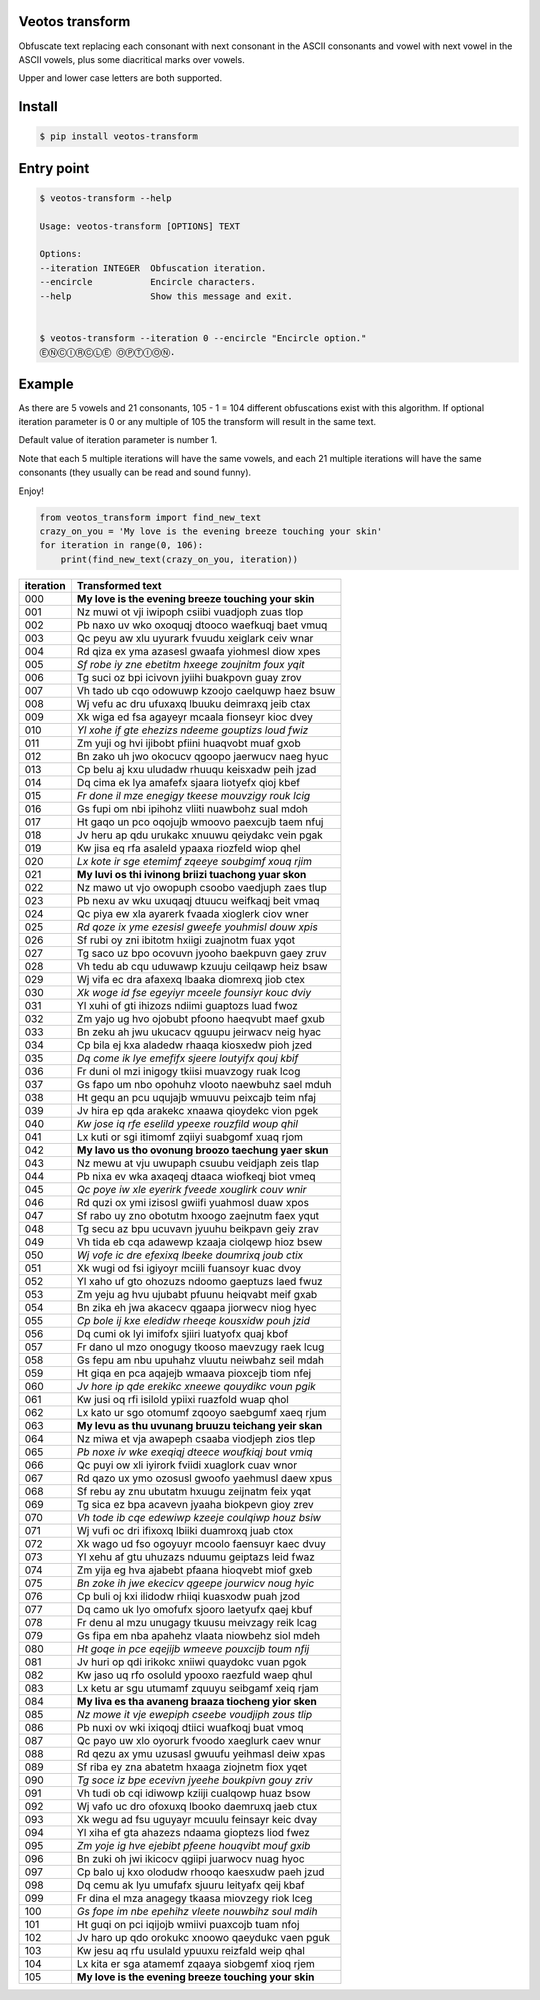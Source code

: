 Veotos transform
================

Obfuscate text replacing each consonant with next consonant in the ASCII
consonants and vowel with next vowel in the ASCII vowels, plus some
diacritical marks over vowels.

Upper and lower case letters are both supported.

Install
=======
.. code:: sh

    $ pip install veotos-transform 


Entry point
===========

.. code:: sh

   $ veotos-transform --help

   Usage: veotos-transform [OPTIONS] TEXT            
                                                   
   Options:                                          
   --iteration INTEGER  Obfuscation iteration.     
   --encircle           Encircle characters.       
   --help               Show this message and exit.


   $ veotos-transform --iteration 0 --encircle "Encircle option."
   ⒺⓃⒸⒾⓇⒸⓁⒺ ⓄⓅⓉⒾⓄⓃ.

Example
=======

As there are 5 vowels and 21 consonants, 105 - 1 = 104 different
obfuscations exist with this algorithm. If optional iteration parameter
is 0 or any multiple of 105 the transform will result in the same text.

Default value of iteration parameter is number 1.

Note that each 5 multiple iterations will have the same vowels, and each
21 multiple iterations will have the same consonants (they usually can
be read and sound funny).

Enjoy!

.. code:: python

   from veotos_transform import find_new_text
   crazy_on_you = 'My love is the evening breeze touching your skin'
   for iteration in range(0, 106):
       print(find_new_text(crazy_on_you, iteration))

========= ====================================================
iteration Transformed text
========= ====================================================
000       **My love is the evening breeze touching your skin**
001       Nz muwi ot vji iwipoph csiibi vuadjoph zuas tlop
002       Pb naxo uv wko oxoquqj dtooco waefkuqj baet vmuq
003       Qc peyu aw xlu uyurark fvuudu xeiglark ceiv wnar
004       Rd qiza ex yma azasesl gwaafa yiohmesl diow xpes
005       *Sf robe iy zne ebetitm hxeege zoujnitm foux yqit*
006       Tg suci oz bpi icivovn jyiihi buakpovn guay zrov
007       Vh tado ub cqo odowuwp kzoojo caelquwp haez bsuw
008       Wj vefu ac dru ufuxaxq lbuuku deimraxq jeib ctax
009       Xk wiga ed fsa agayeyr mcaala fionseyr kioc dvey
010       *Yl xohe if gte ehezizs ndeeme gouptizs loud fwiz*
011       Zm yuji og hvi ijibobt pfiini huaqvobt muaf gxob
012       Bn zako uh jwo okocucv qgoopo jaerwucv naeg hyuc
013       Cp belu aj kxu uludadw rhuuqu keisxadw peih jzad
014       Dq cima ek lya amafefx sjaara liotyefx qioj kbef
015       *Fr done il mze enegigy tkeese mouvzigy rouk lcig*
016       Gs fupi om nbi ipihohz vliiti nuawbohz sual mdoh
017       Ht gaqo un pco oqojujb wmoovo paexcujb taem nfuj
018       Jv heru ap qdu urukakc xnuuwu qeiydakc vein pgak
019       Kw jisa eq rfa asaleld ypaaxa riozfeld wiop qhel
020       *Lx kote ir sge etemimf zqeeye soubgimf xouq rjim*
021       **My luvi os thi ivinong briizi tuachong yuar skon**
022       Nz mawo ut vjo owopuph csoobo vaedjuph zaes tlup
023       Pb nexu av wku uxuqaqj dtuucu weifkaqj beit vmaq
024       Qc piya ew xla ayarerk fvaada xioglerk ciov wner
025       *Rd qoze ix yme ezesisl gweefe youhmisl douw xpis*
026       Sf rubi oy zni ibitotm hxiigi zuajnotm fuax yqot
027       Tg saco uz bpo ocovuvn jyooho baekpuvn gaey zruv
028       Vh tedu ab cqu uduwawp kzuuju ceilqawp heiz bsaw
029       Wj vifa ec dra afaxexq lbaaka diomrexq jiob ctex
030       *Xk woge id fse egeyiyr mceele founsiyr kouc dviy*
031       Yl xuhi of gti ihizozs ndiimi guaptozs luad fwoz
032       Zm yajo ug hvo ojobubt pfoono haeqvubt maef gxub
033       Bn zeku ah jwu ukucacv qguupu jeirwacv neig hyac
034       Cp bila ej kxa aladedw rhaaqa kiosxedw pioh jzed
035       *Dq come ik lye emefifx sjeere loutyifx qouj kbif*
036       Fr duni ol mzi inigogy tkiisi muavzogy ruak lcog
037       Gs fapo um nbo opohuhz vlooto naewbuhz sael mduh
038       Ht gequ an pcu uqujajb wmuuvu peixcajb teim nfaj
039       Jv hira ep qda arakekc xnaawa qioydekc vion pgek
040       *Kw jose iq rfe eselild ypeexe rouzfild woup qhil*
041       Lx kuti or sgi itimomf zqiiyi suabgomf xuaq rjom
042       **My lavo us tho ovonung broozo taechung yaer skun**
043       Nz mewu at vju uwupaph csuubu veidjaph zeis tlap
044       Pb nixa ev wka axaqeqj dtaaca wiofkeqj biot vmeq
045       *Qc poye iw xle eyerirk fveede xouglirk couv wnir*
046       Rd quzi ox ymi izisosl gwiifi yuahmosl duaw xpos
047       Sf rabo uy zno obotutm hxoogo zaejnutm faex yqut
048       Tg secu az bpu ucuvavn jyuuhu beikpavn geiy zrav
049       Vh tida eb cqa adawewp kzaaja ciolqewp hioz bsew
050       *Wj vofe ic dre efexixq lbeeke doumrixq joub ctix*
051       Xk wugi od fsi igiyoyr mciili fuansoyr kuac dvoy
052       Yl xaho uf gto ohozuzs ndoomo gaeptuzs laed fwuz
053       Zm yeju ag hvu ujubabt pfuunu heiqvabt meif gxab
054       Bn zika eh jwa akacecv qgaapa jiorwecv niog hyec
055       *Cp bole ij kxe eledidw rheeqe kousxidw pouh jzid*
056       Dq cumi ok lyi imifofx sjiiri luatyofx quaj kbof
057       Fr dano ul mzo onogugy tkooso maevzugy raek lcug
058       Gs fepu am nbu upuhahz vluutu neiwbahz seil mdah
059       Ht giqa en pca aqajejb wmaava pioxcejb tiom nfej
060       *Jv hore ip qde erekikc xneewe qouydikc voun pgik*
061       Kw jusi oq rfi isilold ypiixi ruazfold wuap qhol
062       Lx kato ur sgo otomumf zqooyo saebgumf xaeq rjum
063       **My levu as thu uvunang bruuzu teichang yeir skan**
064       Nz miwa et vja awapeph csaaba viodjeph zios tlep
065       *Pb noxe iv wke exeqiqj dteece woufkiqj bout vmiq*
066       Qc puyi ow xli iyirork fviidi xuaglork cuav wnor
067       Rd qazo ux ymo ozosusl gwoofo yaehmusl daew xpus
068       Sf rebu ay znu ubutatm hxuugu zeijnatm feix yqat
069       Tg sica ez bpa acavevn jyaaha biokpevn gioy zrev
070       *Vh tode ib cqe edewiwp kzeeje coulqiwp houz bsiw*
071       Wj vufi oc dri ifixoxq lbiiki duamroxq juab ctox
072       Xk wago ud fso ogoyuyr mcoolo faensuyr kaec dvuy
073       Yl xehu af gtu uhuzazs nduumu geiptazs leid fwaz
074       Zm yija eg hva ajabebt pfaana hioqvebt miof gxeb
075       *Bn zoke ih jwe ekecicv qgeepe jourwicv noug hyic*
076       Cp buli oj kxi ilidodw rhiiqi kuasxodw puah jzod
077       Dq camo uk lyo omofufx sjooro laetyufx qaej kbuf
078       Fr denu al mzu unugagy tkuusu meivzagy reik lcag
079       Gs fipa em nba apahehz vlaata niowbehz siol mdeh
080       *Ht goqe in pce eqejijb wmeeve pouxcijb toum nfij*
081       Jv huri op qdi irikokc xniiwi quaydokc vuan pgok
082       Kw jaso uq rfo osoluld ypooxo raezfuld waep qhul
083       Lx ketu ar sgu utumamf zquuyu seibgamf xeiq rjam
084       **My liva es tha avaneng braaza tiocheng yior sken**
085       *Nz mowe it vje ewepiph cseebe voudjiph zous tlip*
086       Pb nuxi ov wki ixiqoqj dtiici wuafkoqj buat vmoq
087       Qc payo uw xlo oyorurk fvoodo xaeglurk caev wnur
088       Rd qezu ax ymu uzusasl gwuufu yeihmasl deiw xpas
089       Sf riba ey zna abatetm hxaaga ziojnetm fiox yqet
090       *Tg soce iz bpe ecevivn jyeehe boukpivn gouy zriv*
091       Vh tudi ob cqi idiwowp kziiji cualqowp huaz bsow
092       Wj vafo uc dro ofoxuxq lbooko daemruxq jaeb ctux
093       Xk wegu ad fsu uguyayr mcuulu feinsayr keic dvay
094       Yl xiha ef gta ahazezs ndaama gioptezs liod fwez
095       *Zm yoje ig hve ejebibt pfeene houqvibt mouf gxib*
096       Bn zuki oh jwi ikicocv qgiipi juarwocv nuag hyoc
097       Cp balo uj kxo olodudw rhooqo kaesxudw paeh jzud
098       Dq cemu ak lyu umufafx sjuuru leityafx qeij kbaf
099       Fr dina el mza anagegy tkaasa miovzegy riok lceg
100       *Gs fope im nbe epehihz vleete nouwbihz soul mdih*
101       Ht guqi on pci iqijojb wmiivi puaxcojb tuam nfoj
102       Jv haro up qdo orokukc xnoowo qaeydukc vaen pguk
103       Kw jesu aq rfu usulald ypuuxu reizfald weip qhal
104       Lx kita er sga atamemf zqaaya siobgemf xioq rjem
105       **My love is the evening breeze touching your skin**
========= ====================================================
